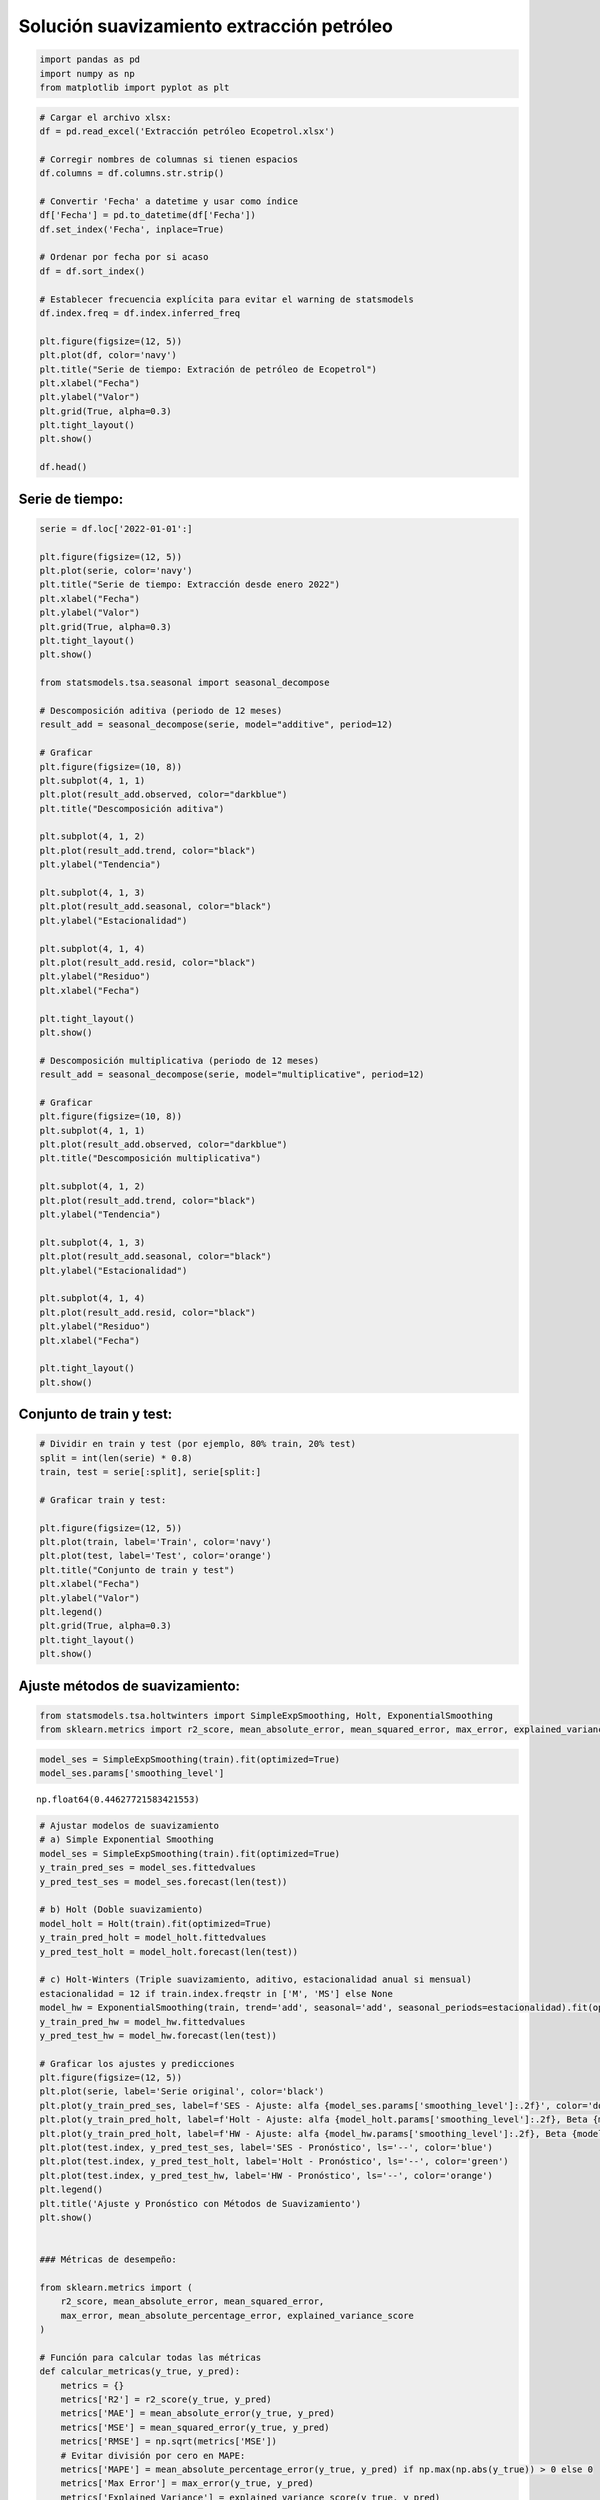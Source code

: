Solución suavizamiento extracción petróleo
------------------------------------------

.. code:: ipython3

    import pandas as pd
    import numpy as np
    from matplotlib import pyplot as plt

.. code:: ipython3

    # Cargar el archivo xlsx:
    df = pd.read_excel('Extracción petróleo Ecopetrol.xlsx')
    
    # Corregir nombres de columnas si tienen espacios
    df.columns = df.columns.str.strip()
    
    # Convertir 'Fecha' a datetime y usar como índice
    df['Fecha'] = pd.to_datetime(df['Fecha'])
    df.set_index('Fecha', inplace=True)
    
    # Ordenar por fecha por si acaso
    df = df.sort_index()
    
    # Establecer frecuencia explícita para evitar el warning de statsmodels
    df.index.freq = df.index.inferred_freq
    
    plt.figure(figsize=(12, 5))
    plt.plot(df, color='navy')
    plt.title("Serie de tiempo: Extración de petróleo de Ecopetrol")
    plt.xlabel("Fecha")
    plt.ylabel("Valor")
    plt.grid(True, alpha=0.3)
    plt.tight_layout()
    plt.show()
    
    df.head()



.. image:: output_2_0.png




.. raw:: html

    
      <div id="df-2a8445fd-e7b9-47d6-9845-a12d209e2dc1" class="colab-df-container">
        <div>
    <style scoped>
        .dataframe tbody tr th:only-of-type {
            vertical-align: middle;
        }
    
        .dataframe tbody tr th {
            vertical-align: top;
        }
    
        .dataframe thead th {
            text-align: right;
        }
    </style>
    <table border="1" class="dataframe">
      <thead>
        <tr style="text-align: right;">
          <th></th>
          <th>Serie</th>
        </tr>
        <tr>
          <th>Fecha</th>
          <th></th>
        </tr>
      </thead>
      <tbody>
        <tr>
          <th>2013-01-01</th>
          <td>372721.422903</td>
        </tr>
        <tr>
          <th>2013-02-01</th>
          <td>379569.167143</td>
        </tr>
        <tr>
          <th>2013-03-01</th>
          <td>375120.390968</td>
        </tr>
        <tr>
          <th>2013-04-01</th>
          <td>359475.416667</td>
        </tr>
        <tr>
          <th>2013-05-01</th>
          <td>366006.581935</td>
        </tr>
      </tbody>
    </table>
    </div>
        <div class="colab-df-buttons">
    
      <div class="colab-df-container">
        <button class="colab-df-convert" onclick="convertToInteractive('df-2a8445fd-e7b9-47d6-9845-a12d209e2dc1')"
                title="Convert this dataframe to an interactive table."
                style="display:none;">
    
      <svg xmlns="http://www.w3.org/2000/svg" height="24px" viewBox="0 -960 960 960">
        <path d="M120-120v-720h720v720H120Zm60-500h600v-160H180v160Zm220 220h160v-160H400v160Zm0 220h160v-160H400v160ZM180-400h160v-160H180v160Zm440 0h160v-160H620v160ZM180-180h160v-160H180v160Zm440 0h160v-160H620v160Z"/>
      </svg>
        </button>
    
      <style>
        .colab-df-container {
          display:flex;
          gap: 12px;
        }
    
        .colab-df-convert {
          background-color: #E8F0FE;
          border: none;
          border-radius: 50%;
          cursor: pointer;
          display: none;
          fill: #1967D2;
          height: 32px;
          padding: 0 0 0 0;
          width: 32px;
        }
    
        .colab-df-convert:hover {
          background-color: #E2EBFA;
          box-shadow: 0px 1px 2px rgba(60, 64, 67, 0.3), 0px 1px 3px 1px rgba(60, 64, 67, 0.15);
          fill: #174EA6;
        }
    
        .colab-df-buttons div {
          margin-bottom: 4px;
        }
    
        [theme=dark] .colab-df-convert {
          background-color: #3B4455;
          fill: #D2E3FC;
        }
    
        [theme=dark] .colab-df-convert:hover {
          background-color: #434B5C;
          box-shadow: 0px 1px 3px 1px rgba(0, 0, 0, 0.15);
          filter: drop-shadow(0px 1px 2px rgba(0, 0, 0, 0.3));
          fill: #FFFFFF;
        }
      </style>
    
        <script>
          const buttonEl =
            document.querySelector('#df-2a8445fd-e7b9-47d6-9845-a12d209e2dc1 button.colab-df-convert');
          buttonEl.style.display =
            google.colab.kernel.accessAllowed ? 'block' : 'none';
    
          async function convertToInteractive(key) {
            const element = document.querySelector('#df-2a8445fd-e7b9-47d6-9845-a12d209e2dc1');
            const dataTable =
              await google.colab.kernel.invokeFunction('convertToInteractive',
                                                        [key], {});
            if (!dataTable) return;
    
            const docLinkHtml = 'Like what you see? Visit the ' +
              '<a target="_blank" href=https://colab.research.google.com/notebooks/data_table.ipynb>data table notebook</a>'
              + ' to learn more about interactive tables.';
            element.innerHTML = '';
            dataTable['output_type'] = 'display_data';
            await google.colab.output.renderOutput(dataTable, element);
            const docLink = document.createElement('div');
            docLink.innerHTML = docLinkHtml;
            element.appendChild(docLink);
          }
        </script>
      </div>
    
    
        <div id="df-496d78aa-e154-4024-86df-697a7ee5c3ad">
          <button class="colab-df-quickchart" onclick="quickchart('df-496d78aa-e154-4024-86df-697a7ee5c3ad')"
                    title="Suggest charts"
                    style="display:none;">
    
    <svg xmlns="http://www.w3.org/2000/svg" height="24px"viewBox="0 0 24 24"
         width="24px">
        <g>
            <path d="M19 3H5c-1.1 0-2 .9-2 2v14c0 1.1.9 2 2 2h14c1.1 0 2-.9 2-2V5c0-1.1-.9-2-2-2zM9 17H7v-7h2v7zm4 0h-2V7h2v10zm4 0h-2v-4h2v4z"/>
        </g>
    </svg>
          </button>
    
    <style>
      .colab-df-quickchart {
          --bg-color: #E8F0FE;
          --fill-color: #1967D2;
          --hover-bg-color: #E2EBFA;
          --hover-fill-color: #174EA6;
          --disabled-fill-color: #AAA;
          --disabled-bg-color: #DDD;
      }
    
      [theme=dark] .colab-df-quickchart {
          --bg-color: #3B4455;
          --fill-color: #D2E3FC;
          --hover-bg-color: #434B5C;
          --hover-fill-color: #FFFFFF;
          --disabled-bg-color: #3B4455;
          --disabled-fill-color: #666;
      }
    
      .colab-df-quickchart {
        background-color: var(--bg-color);
        border: none;
        border-radius: 50%;
        cursor: pointer;
        display: none;
        fill: var(--fill-color);
        height: 32px;
        padding: 0;
        width: 32px;
      }
    
      .colab-df-quickchart:hover {
        background-color: var(--hover-bg-color);
        box-shadow: 0 1px 2px rgba(60, 64, 67, 0.3), 0 1px 3px 1px rgba(60, 64, 67, 0.15);
        fill: var(--button-hover-fill-color);
      }
    
      .colab-df-quickchart-complete:disabled,
      .colab-df-quickchart-complete:disabled:hover {
        background-color: var(--disabled-bg-color);
        fill: var(--disabled-fill-color);
        box-shadow: none;
      }
    
      .colab-df-spinner {
        border: 2px solid var(--fill-color);
        border-color: transparent;
        border-bottom-color: var(--fill-color);
        animation:
          spin 1s steps(1) infinite;
      }
    
      @keyframes spin {
        0% {
          border-color: transparent;
          border-bottom-color: var(--fill-color);
          border-left-color: var(--fill-color);
        }
        20% {
          border-color: transparent;
          border-left-color: var(--fill-color);
          border-top-color: var(--fill-color);
        }
        30% {
          border-color: transparent;
          border-left-color: var(--fill-color);
          border-top-color: var(--fill-color);
          border-right-color: var(--fill-color);
        }
        40% {
          border-color: transparent;
          border-right-color: var(--fill-color);
          border-top-color: var(--fill-color);
        }
        60% {
          border-color: transparent;
          border-right-color: var(--fill-color);
        }
        80% {
          border-color: transparent;
          border-right-color: var(--fill-color);
          border-bottom-color: var(--fill-color);
        }
        90% {
          border-color: transparent;
          border-bottom-color: var(--fill-color);
        }
      }
    </style>
    
          <script>
            async function quickchart(key) {
              const quickchartButtonEl =
                document.querySelector('#' + key + ' button');
              quickchartButtonEl.disabled = true;  // To prevent multiple clicks.
              quickchartButtonEl.classList.add('colab-df-spinner');
              try {
                const charts = await google.colab.kernel.invokeFunction(
                    'suggestCharts', [key], {});
              } catch (error) {
                console.error('Error during call to suggestCharts:', error);
              }
              quickchartButtonEl.classList.remove('colab-df-spinner');
              quickchartButtonEl.classList.add('colab-df-quickchart-complete');
            }
            (() => {
              let quickchartButtonEl =
                document.querySelector('#df-496d78aa-e154-4024-86df-697a7ee5c3ad button');
              quickchartButtonEl.style.display =
                google.colab.kernel.accessAllowed ? 'block' : 'none';
            })();
          </script>
        </div>
    
        </div>
      </div>
    



Serie de tiempo:
~~~~~~~~~~~~~~~~

.. code:: ipython3

    serie = df.loc['2022-01-01':]
    
    plt.figure(figsize=(12, 5))
    plt.plot(serie, color='navy')
    plt.title("Serie de tiempo: Extracción desde enero 2022")
    plt.xlabel("Fecha")
    plt.ylabel("Valor")
    plt.grid(True, alpha=0.3)
    plt.tight_layout()
    plt.show()
    
    from statsmodels.tsa.seasonal import seasonal_decompose
    
    # Descomposición aditiva (periodo de 12 meses)
    result_add = seasonal_decompose(serie, model="additive", period=12)
    
    # Graficar
    plt.figure(figsize=(10, 8))
    plt.subplot(4, 1, 1)
    plt.plot(result_add.observed, color="darkblue")
    plt.title("Descomposición aditiva")
    
    plt.subplot(4, 1, 2)
    plt.plot(result_add.trend, color="black")
    plt.ylabel("Tendencia")
    
    plt.subplot(4, 1, 3)
    plt.plot(result_add.seasonal, color="black")
    plt.ylabel("Estacionalidad")
    
    plt.subplot(4, 1, 4)
    plt.plot(result_add.resid, color="black")
    plt.ylabel("Residuo")
    plt.xlabel("Fecha")
    
    plt.tight_layout()
    plt.show()
    
    # Descomposición multiplicativa (periodo de 12 meses)
    result_add = seasonal_decompose(serie, model="multiplicative", period=12)
    
    # Graficar
    plt.figure(figsize=(10, 8))
    plt.subplot(4, 1, 1)
    plt.plot(result_add.observed, color="darkblue")
    plt.title("Descomposición multiplicativa")
    
    plt.subplot(4, 1, 2)
    plt.plot(result_add.trend, color="black")
    plt.ylabel("Tendencia")
    
    plt.subplot(4, 1, 3)
    plt.plot(result_add.seasonal, color="black")
    plt.ylabel("Estacionalidad")
    
    plt.subplot(4, 1, 4)
    plt.plot(result_add.resid, color="black")
    plt.ylabel("Residuo")
    plt.xlabel("Fecha")
    
    plt.tight_layout()
    plt.show()



.. image:: output_4_0.png



.. image:: output_4_1.png



.. image:: output_4_2.png


Conjunto de train y test:
~~~~~~~~~~~~~~~~~~~~~~~~~

.. code:: ipython3

    # Dividir en train y test (por ejemplo, 80% train, 20% test)
    split = int(len(serie) * 0.8)
    train, test = serie[:split], serie[split:]
    
    # Graficar train y test:
    
    plt.figure(figsize=(12, 5))
    plt.plot(train, label='Train', color='navy')
    plt.plot(test, label='Test', color='orange')
    plt.title("Conjunto de train y test")
    plt.xlabel("Fecha")
    plt.ylabel("Valor")
    plt.legend()
    plt.grid(True, alpha=0.3)
    plt.tight_layout()
    plt.show()



.. image:: output_6_0.png


Ajuste métodos de suavizamiento:
~~~~~~~~~~~~~~~~~~~~~~~~~~~~~~~~

.. code:: ipython3

    from statsmodels.tsa.holtwinters import SimpleExpSmoothing, Holt, ExponentialSmoothing
    from sklearn.metrics import r2_score, mean_absolute_error, mean_squared_error, max_error, explained_variance_score

.. code:: ipython3

    model_ses = SimpleExpSmoothing(train).fit(optimized=True)
    model_ses.params['smoothing_level']




.. parsed-literal::

    np.float64(0.44627721583421553)



.. code:: ipython3

    # Ajustar modelos de suavizamiento
    # a) Simple Exponential Smoothing
    model_ses = SimpleExpSmoothing(train).fit(optimized=True)
    y_train_pred_ses = model_ses.fittedvalues
    y_pred_test_ses = model_ses.forecast(len(test))
    
    # b) Holt (Doble suavizamiento)
    model_holt = Holt(train).fit(optimized=True)
    y_train_pred_holt = model_holt.fittedvalues
    y_pred_test_holt = model_holt.forecast(len(test))
    
    # c) Holt-Winters (Triple suavizamiento, aditivo, estacionalidad anual si mensual)
    estacionalidad = 12 if train.index.freqstr in ['M', 'MS'] else None
    model_hw = ExponentialSmoothing(train, trend='add', seasonal='add', seasonal_periods=estacionalidad).fit(optimized=True)
    y_train_pred_hw = model_hw.fittedvalues
    y_pred_test_hw = model_hw.forecast(len(test))
    
    # Graficar los ajustes y predicciones
    plt.figure(figsize=(12, 5))
    plt.plot(serie, label='Serie original', color='black')
    plt.plot(y_train_pred_ses, label=f'SES - Ajuste: alfa {model_ses.params['smoothing_level']:.2f}', color='dodgerblue')
    plt.plot(y_train_pred_holt, label=f'Holt - Ajuste: alfa {model_holt.params['smoothing_level']:.2f}, Beta {model_holt.params['smoothing_trend']:.2f}', color='green')
    plt.plot(y_train_pred_holt, label=f'HW - Ajuste: alfa {model_hw.params['smoothing_level']:.2f}, Beta {model_hw.params['smoothing_trend']:.2f}, gamma {model_hw.params['smoothing_seasonal']:.2f}', color='orange')
    plt.plot(test.index, y_pred_test_ses, label='SES - Pronóstico', ls='--', color='blue')
    plt.plot(test.index, y_pred_test_holt, label='Holt - Pronóstico', ls='--', color='green')
    plt.plot(test.index, y_pred_test_hw, label='HW - Pronóstico', ls='--', color='orange')
    plt.legend()
    plt.title('Ajuste y Pronóstico con Métodos de Suavizamiento')
    plt.show()
    
    
    ### Métricas de desempeño:
    
    from sklearn.metrics import (
        r2_score, mean_absolute_error, mean_squared_error,
        max_error, mean_absolute_percentage_error, explained_variance_score
    )
    
    # Función para calcular todas las métricas
    def calcular_metricas(y_true, y_pred):
        metrics = {}
        metrics['R2'] = r2_score(y_true, y_pred)
        metrics['MAE'] = mean_absolute_error(y_true, y_pred)
        metrics['MSE'] = mean_squared_error(y_true, y_pred)
        metrics['RMSE'] = np.sqrt(metrics['MSE'])
        # Evitar división por cero en MAPE:
        metrics['MAPE'] = mean_absolute_percentage_error(y_true, y_pred) if np.max(np.abs(y_true)) > 0 else 0
        metrics['Max Error'] = max_error(y_true, y_pred)
        metrics['Explained Variance'] = explained_variance_score(y_true, y_pred)
        return metrics
    
    # Calcular métricas en train para cada modelo
    metrics_ses_train = calcular_metricas(train, y_train_pred_ses)
    metrics_holt_train = calcular_metricas(train, y_train_pred_holt)
    metrics_hw_train = calcular_metricas(train, y_train_pred_hw)
    
    # Calcular métricas en Test para cada modelo
    metrics_ses = calcular_metricas(test, y_pred_test_ses)
    metrics_holt = calcular_metricas(test, y_pred_test_holt)
    metrics_hw = calcular_metricas(test, y_pred_test_hw)
    
    # Mostrar resultados en tabla para train:
    resultados_train = pd.DataFrame({
        "SES": metrics_ses_train,
        "Holt": metrics_holt_train,
        "Holt-Winters": metrics_hw_train
    })
    print("Métricas de desempeño en el conjunto de train:")
    display(resultados_train)
    
    # Mostrar resultados en tabla para test:
    resultados = pd.DataFrame({
        "SES": metrics_ses,
        "Holt": metrics_holt,
        "Holt-Winters": metrics_hw
    })
    print("\nMétricas de desempeño en el conjunto de test:")
    display(resultados)



.. image:: output_10_0.png


.. parsed-literal::

    Métricas de desempeño en el conjunto de train:
    


.. raw:: html

    
      <div id="df-9a42fc6f-9966-4fea-be8c-fc1f8eb2318a" class="colab-df-container">
        <div>
    <style scoped>
        .dataframe tbody tr th:only-of-type {
            vertical-align: middle;
        }
    
        .dataframe tbody tr th {
            vertical-align: top;
        }
    
        .dataframe thead th {
            text-align: right;
        }
    </style>
    <table border="1" class="dataframe">
      <thead>
        <tr style="text-align: right;">
          <th></th>
          <th>SES</th>
          <th>Holt</th>
          <th>Holt-Winters</th>
        </tr>
      </thead>
      <tbody>
        <tr>
          <th>R2</th>
          <td>5.279205e-01</td>
          <td>3.309102e-01</td>
          <td>6.151194e-01</td>
        </tr>
        <tr>
          <th>MAE</th>
          <td>4.978838e+03</td>
          <td>5.656661e+03</td>
          <td>4.577064e+03</td>
        </tr>
        <tr>
          <th>MSE</th>
          <td>3.824801e+07</td>
          <td>5.420984e+07</td>
          <td>3.118313e+07</td>
        </tr>
        <tr>
          <th>RMSE</th>
          <td>6.184498e+03</td>
          <td>7.362733e+03</td>
          <td>5.584186e+03</td>
        </tr>
        <tr>
          <th>MAPE</th>
          <td>1.077755e-02</td>
          <td>1.228558e-02</td>
          <td>9.929617e-03</td>
        </tr>
        <tr>
          <th>Max Error</th>
          <td>1.560650e+04</td>
          <td>1.863465e+04</td>
          <td>1.184765e+04</td>
        </tr>
        <tr>
          <th>Explained Variance</th>
          <td>5.396558e-01</td>
          <td>3.366695e-01</td>
          <td>6.158941e-01</td>
        </tr>
      </tbody>
    </table>
    </div>
        <div class="colab-df-buttons">
    
      <div class="colab-df-container">
        <button class="colab-df-convert" onclick="convertToInteractive('df-9a42fc6f-9966-4fea-be8c-fc1f8eb2318a')"
                title="Convert this dataframe to an interactive table."
                style="display:none;">
    
      <svg xmlns="http://www.w3.org/2000/svg" height="24px" viewBox="0 -960 960 960">
        <path d="M120-120v-720h720v720H120Zm60-500h600v-160H180v160Zm220 220h160v-160H400v160Zm0 220h160v-160H400v160ZM180-400h160v-160H180v160Zm440 0h160v-160H620v160ZM180-180h160v-160H180v160Zm440 0h160v-160H620v160Z"/>
      </svg>
        </button>
    
      <style>
        .colab-df-container {
          display:flex;
          gap: 12px;
        }
    
        .colab-df-convert {
          background-color: #E8F0FE;
          border: none;
          border-radius: 50%;
          cursor: pointer;
          display: none;
          fill: #1967D2;
          height: 32px;
          padding: 0 0 0 0;
          width: 32px;
        }
    
        .colab-df-convert:hover {
          background-color: #E2EBFA;
          box-shadow: 0px 1px 2px rgba(60, 64, 67, 0.3), 0px 1px 3px 1px rgba(60, 64, 67, 0.15);
          fill: #174EA6;
        }
    
        .colab-df-buttons div {
          margin-bottom: 4px;
        }
    
        [theme=dark] .colab-df-convert {
          background-color: #3B4455;
          fill: #D2E3FC;
        }
    
        [theme=dark] .colab-df-convert:hover {
          background-color: #434B5C;
          box-shadow: 0px 1px 3px 1px rgba(0, 0, 0, 0.15);
          filter: drop-shadow(0px 1px 2px rgba(0, 0, 0, 0.3));
          fill: #FFFFFF;
        }
      </style>
    
        <script>
          const buttonEl =
            document.querySelector('#df-9a42fc6f-9966-4fea-be8c-fc1f8eb2318a button.colab-df-convert');
          buttonEl.style.display =
            google.colab.kernel.accessAllowed ? 'block' : 'none';
    
          async function convertToInteractive(key) {
            const element = document.querySelector('#df-9a42fc6f-9966-4fea-be8c-fc1f8eb2318a');
            const dataTable =
              await google.colab.kernel.invokeFunction('convertToInteractive',
                                                        [key], {});
            if (!dataTable) return;
    
            const docLinkHtml = 'Like what you see? Visit the ' +
              '<a target="_blank" href=https://colab.research.google.com/notebooks/data_table.ipynb>data table notebook</a>'
              + ' to learn more about interactive tables.';
            element.innerHTML = '';
            dataTable['output_type'] = 'display_data';
            await google.colab.output.renderOutput(dataTable, element);
            const docLink = document.createElement('div');
            docLink.innerHTML = docLinkHtml;
            element.appendChild(docLink);
          }
        </script>
      </div>
    
    
        <div id="df-9b760c4b-d9e7-4588-83cd-91f5dd057ca1">
          <button class="colab-df-quickchart" onclick="quickchart('df-9b760c4b-d9e7-4588-83cd-91f5dd057ca1')"
                    title="Suggest charts"
                    style="display:none;">
    
    <svg xmlns="http://www.w3.org/2000/svg" height="24px"viewBox="0 0 24 24"
         width="24px">
        <g>
            <path d="M19 3H5c-1.1 0-2 .9-2 2v14c0 1.1.9 2 2 2h14c1.1 0 2-.9 2-2V5c0-1.1-.9-2-2-2zM9 17H7v-7h2v7zm4 0h-2V7h2v10zm4 0h-2v-4h2v4z"/>
        </g>
    </svg>
          </button>
    
    <style>
      .colab-df-quickchart {
          --bg-color: #E8F0FE;
          --fill-color: #1967D2;
          --hover-bg-color: #E2EBFA;
          --hover-fill-color: #174EA6;
          --disabled-fill-color: #AAA;
          --disabled-bg-color: #DDD;
      }
    
      [theme=dark] .colab-df-quickchart {
          --bg-color: #3B4455;
          --fill-color: #D2E3FC;
          --hover-bg-color: #434B5C;
          --hover-fill-color: #FFFFFF;
          --disabled-bg-color: #3B4455;
          --disabled-fill-color: #666;
      }
    
      .colab-df-quickchart {
        background-color: var(--bg-color);
        border: none;
        border-radius: 50%;
        cursor: pointer;
        display: none;
        fill: var(--fill-color);
        height: 32px;
        padding: 0;
        width: 32px;
      }
    
      .colab-df-quickchart:hover {
        background-color: var(--hover-bg-color);
        box-shadow: 0 1px 2px rgba(60, 64, 67, 0.3), 0 1px 3px 1px rgba(60, 64, 67, 0.15);
        fill: var(--button-hover-fill-color);
      }
    
      .colab-df-quickchart-complete:disabled,
      .colab-df-quickchart-complete:disabled:hover {
        background-color: var(--disabled-bg-color);
        fill: var(--disabled-fill-color);
        box-shadow: none;
      }
    
      .colab-df-spinner {
        border: 2px solid var(--fill-color);
        border-color: transparent;
        border-bottom-color: var(--fill-color);
        animation:
          spin 1s steps(1) infinite;
      }
    
      @keyframes spin {
        0% {
          border-color: transparent;
          border-bottom-color: var(--fill-color);
          border-left-color: var(--fill-color);
        }
        20% {
          border-color: transparent;
          border-left-color: var(--fill-color);
          border-top-color: var(--fill-color);
        }
        30% {
          border-color: transparent;
          border-left-color: var(--fill-color);
          border-top-color: var(--fill-color);
          border-right-color: var(--fill-color);
        }
        40% {
          border-color: transparent;
          border-right-color: var(--fill-color);
          border-top-color: var(--fill-color);
        }
        60% {
          border-color: transparent;
          border-right-color: var(--fill-color);
        }
        80% {
          border-color: transparent;
          border-right-color: var(--fill-color);
          border-bottom-color: var(--fill-color);
        }
        90% {
          border-color: transparent;
          border-bottom-color: var(--fill-color);
        }
      }
    </style>
    
          <script>
            async function quickchart(key) {
              const quickchartButtonEl =
                document.querySelector('#' + key + ' button');
              quickchartButtonEl.disabled = true;  // To prevent multiple clicks.
              quickchartButtonEl.classList.add('colab-df-spinner');
              try {
                const charts = await google.colab.kernel.invokeFunction(
                    'suggestCharts', [key], {});
              } catch (error) {
                console.error('Error during call to suggestCharts:', error);
              }
              quickchartButtonEl.classList.remove('colab-df-spinner');
              quickchartButtonEl.classList.add('colab-df-quickchart-complete');
            }
            (() => {
              let quickchartButtonEl =
                document.querySelector('#df-9b760c4b-d9e7-4588-83cd-91f5dd057ca1 button');
              quickchartButtonEl.style.display =
                google.colab.kernel.accessAllowed ? 'block' : 'none';
            })();
          </script>
        </div>
    
      <div id="id_e5c95878-036b-4fab-9c5c-ab1687796bcf">
        <style>
          .colab-df-generate {
            background-color: #E8F0FE;
            border: none;
            border-radius: 50%;
            cursor: pointer;
            display: none;
            fill: #1967D2;
            height: 32px;
            padding: 0 0 0 0;
            width: 32px;
          }
    
          .colab-df-generate:hover {
            background-color: #E2EBFA;
            box-shadow: 0px 1px 2px rgba(60, 64, 67, 0.3), 0px 1px 3px 1px rgba(60, 64, 67, 0.15);
            fill: #174EA6;
          }
    
          [theme=dark] .colab-df-generate {
            background-color: #3B4455;
            fill: #D2E3FC;
          }
    
          [theme=dark] .colab-df-generate:hover {
            background-color: #434B5C;
            box-shadow: 0px 1px 3px 1px rgba(0, 0, 0, 0.15);
            filter: drop-shadow(0px 1px 2px rgba(0, 0, 0, 0.3));
            fill: #FFFFFF;
          }
        </style>
        <button class="colab-df-generate" onclick="generateWithVariable('resultados_train')"
                title="Generate code using this dataframe."
                style="display:none;">
    
      <svg xmlns="http://www.w3.org/2000/svg" height="24px"viewBox="0 0 24 24"
           width="24px">
        <path d="M7,19H8.4L18.45,9,17,7.55,7,17.6ZM5,21V16.75L18.45,3.32a2,2,0,0,1,2.83,0l1.4,1.43a1.91,1.91,0,0,1,.58,1.4,1.91,1.91,0,0,1-.58,1.4L9.25,21ZM18.45,9,17,7.55Zm-12,3A5.31,5.31,0,0,0,4.9,8.1,5.31,5.31,0,0,0,1,6.5,5.31,5.31,0,0,0,4.9,4.9,5.31,5.31,0,0,0,6.5,1,5.31,5.31,0,0,0,8.1,4.9,5.31,5.31,0,0,0,12,6.5,5.46,5.46,0,0,0,6.5,12Z"/>
      </svg>
        </button>
        <script>
          (() => {
          const buttonEl =
            document.querySelector('#id_e5c95878-036b-4fab-9c5c-ab1687796bcf button.colab-df-generate');
          buttonEl.style.display =
            google.colab.kernel.accessAllowed ? 'block' : 'none';
    
          buttonEl.onclick = () => {
            google.colab.notebook.generateWithVariable('resultados_train');
          }
          })();
        </script>
      </div>
    
        </div>
      </div>
    


.. parsed-literal::

    
    Métricas de desempeño en el conjunto de test:
    


.. raw:: html

    
      <div id="df-a6026f49-ede5-492b-9fee-b5141e21e9f9" class="colab-df-container">
        <div>
    <style scoped>
        .dataframe tbody tr th:only-of-type {
            vertical-align: middle;
        }
    
        .dataframe tbody tr th {
            vertical-align: top;
        }
    
        .dataframe thead th {
            text-align: right;
        }
    </style>
    <table border="1" class="dataframe">
      <thead>
        <tr style="text-align: right;">
          <th></th>
          <th>SES</th>
          <th>Holt</th>
          <th>Holt-Winters</th>
        </tr>
      </thead>
      <tbody>
        <tr>
          <th>R2</th>
          <td>-4.717982e-01</td>
          <td>-9.386793e+00</td>
          <td>-4.323733e-01</td>
        </tr>
        <tr>
          <th>MAE</th>
          <td>6.369051e+03</td>
          <td>1.664740e+04</td>
          <td>5.711667e+03</td>
        </tr>
        <tr>
          <th>MSE</th>
          <td>5.222924e+07</td>
          <td>3.685929e+08</td>
          <td>5.083018e+07</td>
        </tr>
        <tr>
          <th>RMSE</th>
          <td>7.226980e+03</td>
          <td>1.919877e+04</td>
          <td>7.129529e+03</td>
        </tr>
        <tr>
          <th>MAPE</th>
          <td>1.363985e-02</td>
          <td>3.550286e-02</td>
          <td>1.234258e-02</td>
        </tr>
        <tr>
          <th>Max Error</th>
          <td>1.212926e+04</td>
          <td>3.146440e+04</td>
          <td>1.660011e+04</td>
        </tr>
        <tr>
          <th>Explained Variance</th>
          <td>-2.220446e-16</td>
          <td>-1.577220e+00</td>
          <td>-3.748616e-01</td>
        </tr>
      </tbody>
    </table>
    </div>
        <div class="colab-df-buttons">
    
      <div class="colab-df-container">
        <button class="colab-df-convert" onclick="convertToInteractive('df-a6026f49-ede5-492b-9fee-b5141e21e9f9')"
                title="Convert this dataframe to an interactive table."
                style="display:none;">
    
      <svg xmlns="http://www.w3.org/2000/svg" height="24px" viewBox="0 -960 960 960">
        <path d="M120-120v-720h720v720H120Zm60-500h600v-160H180v160Zm220 220h160v-160H400v160Zm0 220h160v-160H400v160ZM180-400h160v-160H180v160Zm440 0h160v-160H620v160ZM180-180h160v-160H180v160Zm440 0h160v-160H620v160Z"/>
      </svg>
        </button>
    
      <style>
        .colab-df-container {
          display:flex;
          gap: 12px;
        }
    
        .colab-df-convert {
          background-color: #E8F0FE;
          border: none;
          border-radius: 50%;
          cursor: pointer;
          display: none;
          fill: #1967D2;
          height: 32px;
          padding: 0 0 0 0;
          width: 32px;
        }
    
        .colab-df-convert:hover {
          background-color: #E2EBFA;
          box-shadow: 0px 1px 2px rgba(60, 64, 67, 0.3), 0px 1px 3px 1px rgba(60, 64, 67, 0.15);
          fill: #174EA6;
        }
    
        .colab-df-buttons div {
          margin-bottom: 4px;
        }
    
        [theme=dark] .colab-df-convert {
          background-color: #3B4455;
          fill: #D2E3FC;
        }
    
        [theme=dark] .colab-df-convert:hover {
          background-color: #434B5C;
          box-shadow: 0px 1px 3px 1px rgba(0, 0, 0, 0.15);
          filter: drop-shadow(0px 1px 2px rgba(0, 0, 0, 0.3));
          fill: #FFFFFF;
        }
      </style>
    
        <script>
          const buttonEl =
            document.querySelector('#df-a6026f49-ede5-492b-9fee-b5141e21e9f9 button.colab-df-convert');
          buttonEl.style.display =
            google.colab.kernel.accessAllowed ? 'block' : 'none';
    
          async function convertToInteractive(key) {
            const element = document.querySelector('#df-a6026f49-ede5-492b-9fee-b5141e21e9f9');
            const dataTable =
              await google.colab.kernel.invokeFunction('convertToInteractive',
                                                        [key], {});
            if (!dataTable) return;
    
            const docLinkHtml = 'Like what you see? Visit the ' +
              '<a target="_blank" href=https://colab.research.google.com/notebooks/data_table.ipynb>data table notebook</a>'
              + ' to learn more about interactive tables.';
            element.innerHTML = '';
            dataTable['output_type'] = 'display_data';
            await google.colab.output.renderOutput(dataTable, element);
            const docLink = document.createElement('div');
            docLink.innerHTML = docLinkHtml;
            element.appendChild(docLink);
          }
        </script>
      </div>
    
    
        <div id="df-7449bacd-b2f4-4876-b233-1aa846ed859b">
          <button class="colab-df-quickchart" onclick="quickchart('df-7449bacd-b2f4-4876-b233-1aa846ed859b')"
                    title="Suggest charts"
                    style="display:none;">
    
    <svg xmlns="http://www.w3.org/2000/svg" height="24px"viewBox="0 0 24 24"
         width="24px">
        <g>
            <path d="M19 3H5c-1.1 0-2 .9-2 2v14c0 1.1.9 2 2 2h14c1.1 0 2-.9 2-2V5c0-1.1-.9-2-2-2zM9 17H7v-7h2v7zm4 0h-2V7h2v10zm4 0h-2v-4h2v4z"/>
        </g>
    </svg>
          </button>
    
    <style>
      .colab-df-quickchart {
          --bg-color: #E8F0FE;
          --fill-color: #1967D2;
          --hover-bg-color: #E2EBFA;
          --hover-fill-color: #174EA6;
          --disabled-fill-color: #AAA;
          --disabled-bg-color: #DDD;
      }
    
      [theme=dark] .colab-df-quickchart {
          --bg-color: #3B4455;
          --fill-color: #D2E3FC;
          --hover-bg-color: #434B5C;
          --hover-fill-color: #FFFFFF;
          --disabled-bg-color: #3B4455;
          --disabled-fill-color: #666;
      }
    
      .colab-df-quickchart {
        background-color: var(--bg-color);
        border: none;
        border-radius: 50%;
        cursor: pointer;
        display: none;
        fill: var(--fill-color);
        height: 32px;
        padding: 0;
        width: 32px;
      }
    
      .colab-df-quickchart:hover {
        background-color: var(--hover-bg-color);
        box-shadow: 0 1px 2px rgba(60, 64, 67, 0.3), 0 1px 3px 1px rgba(60, 64, 67, 0.15);
        fill: var(--button-hover-fill-color);
      }
    
      .colab-df-quickchart-complete:disabled,
      .colab-df-quickchart-complete:disabled:hover {
        background-color: var(--disabled-bg-color);
        fill: var(--disabled-fill-color);
        box-shadow: none;
      }
    
      .colab-df-spinner {
        border: 2px solid var(--fill-color);
        border-color: transparent;
        border-bottom-color: var(--fill-color);
        animation:
          spin 1s steps(1) infinite;
      }
    
      @keyframes spin {
        0% {
          border-color: transparent;
          border-bottom-color: var(--fill-color);
          border-left-color: var(--fill-color);
        }
        20% {
          border-color: transparent;
          border-left-color: var(--fill-color);
          border-top-color: var(--fill-color);
        }
        30% {
          border-color: transparent;
          border-left-color: var(--fill-color);
          border-top-color: var(--fill-color);
          border-right-color: var(--fill-color);
        }
        40% {
          border-color: transparent;
          border-right-color: var(--fill-color);
          border-top-color: var(--fill-color);
        }
        60% {
          border-color: transparent;
          border-right-color: var(--fill-color);
        }
        80% {
          border-color: transparent;
          border-right-color: var(--fill-color);
          border-bottom-color: var(--fill-color);
        }
        90% {
          border-color: transparent;
          border-bottom-color: var(--fill-color);
        }
      }
    </style>
    
          <script>
            async function quickchart(key) {
              const quickchartButtonEl =
                document.querySelector('#' + key + ' button');
              quickchartButtonEl.disabled = true;  // To prevent multiple clicks.
              quickchartButtonEl.classList.add('colab-df-spinner');
              try {
                const charts = await google.colab.kernel.invokeFunction(
                    'suggestCharts', [key], {});
              } catch (error) {
                console.error('Error during call to suggestCharts:', error);
              }
              quickchartButtonEl.classList.remove('colab-df-spinner');
              quickchartButtonEl.classList.add('colab-df-quickchart-complete');
            }
            (() => {
              let quickchartButtonEl =
                document.querySelector('#df-7449bacd-b2f4-4876-b233-1aa846ed859b button');
              quickchartButtonEl.style.display =
                google.colab.kernel.accessAllowed ? 'block' : 'none';
            })();
          </script>
        </div>
    
      <div id="id_4c951eb4-1e59-4c8b-9847-a7e76b2947c4">
        <style>
          .colab-df-generate {
            background-color: #E8F0FE;
            border: none;
            border-radius: 50%;
            cursor: pointer;
            display: none;
            fill: #1967D2;
            height: 32px;
            padding: 0 0 0 0;
            width: 32px;
          }
    
          .colab-df-generate:hover {
            background-color: #E2EBFA;
            box-shadow: 0px 1px 2px rgba(60, 64, 67, 0.3), 0px 1px 3px 1px rgba(60, 64, 67, 0.15);
            fill: #174EA6;
          }
    
          [theme=dark] .colab-df-generate {
            background-color: #3B4455;
            fill: #D2E3FC;
          }
    
          [theme=dark] .colab-df-generate:hover {
            background-color: #434B5C;
            box-shadow: 0px 1px 3px 1px rgba(0, 0, 0, 0.15);
            filter: drop-shadow(0px 1px 2px rgba(0, 0, 0, 0.3));
            fill: #FFFFFF;
          }
        </style>
        <button class="colab-df-generate" onclick="generateWithVariable('resultados')"
                title="Generate code using this dataframe."
                style="display:none;">
    
      <svg xmlns="http://www.w3.org/2000/svg" height="24px"viewBox="0 0 24 24"
           width="24px">
        <path d="M7,19H8.4L18.45,9,17,7.55,7,17.6ZM5,21V16.75L18.45,3.32a2,2,0,0,1,2.83,0l1.4,1.43a1.91,1.91,0,0,1,.58,1.4,1.91,1.91,0,0,1-.58,1.4L9.25,21ZM18.45,9,17,7.55Zm-12,3A5.31,5.31,0,0,0,4.9,8.1,5.31,5.31,0,0,0,1,6.5,5.31,5.31,0,0,0,4.9,4.9,5.31,5.31,0,0,0,6.5,1,5.31,5.31,0,0,0,8.1,4.9,5.31,5.31,0,0,0,12,6.5,5.46,5.46,0,0,0,6.5,12Z"/>
      </svg>
        </button>
        <script>
          (() => {
          const buttonEl =
            document.querySelector('#id_4c951eb4-1e59-4c8b-9847-a7e76b2947c4 button.colab-df-generate');
          buttonEl.style.display =
            google.colab.kernel.accessAllowed ? 'block' : 'none';
    
          buttonEl.onclick = () => {
            google.colab.notebook.generateWithVariable('resultados');
          }
          })();
        </script>
      </div>
    
        </div>
      </div>
    


Ajuste con parámetros específicos:
~~~~~~~~~~~~~~~~~~~~~~~~~~~~~~~~~~

.. code:: ipython3

    # c) Holt-Winters:
    model_hw = ExponentialSmoothing(train, trend='multiplicative', seasonal='add',
                                    seasonal_periods=estacionalidad).fit(smoothing_level=0.3,
                                                                         smoothing_trend=0.01,
                                                                         smoothing_seasonal=0.5)
    
    model_hw = ExponentialSmoothing(train, trend='multiplicative', seasonal='add',
                                    seasonal_periods=estacionalidad).fit(optimized=True)
    y_train_pred_hw = model_hw.fittedvalues
    y_pred_test_hw = model_hw.forecast(len(test))
    
    # Graficar los ajustes y predicciones
    plt.figure(figsize=(12, 5))
    plt.plot(serie, label='Serie original', color='black')
    plt.plot(y_train_pred_holt, label=f'HW - Ajuste: alfa {model_hw.params['smoothing_level']:.2f}, Beta {model_hw.params['smoothing_trend']:.2f}, gamma {model_hw.params['smoothing_seasonal']:.2f}', color='orange')
    plt.plot(test.index, y_pred_test_hw, label='HW - Pronóstico', ls='--', color='orange')
    plt.legend()
    plt.title('Ajuste y Pronóstico con suavizamiento Holt-Winters')
    plt.show()
    
    
    ### Métricas de desempeño:
    # Función para calcular todas las métricas
    def calcular_metricas(y_true, y_pred):
        metrics = {}
        metrics['R2'] = r2_score(y_true, y_pred)
        metrics['MAE'] = mean_absolute_error(y_true, y_pred)
        metrics['MSE'] = mean_squared_error(y_true, y_pred)
        metrics['RMSE'] = np.sqrt(metrics['MSE'])
        # Evitar división por cero en MAPE:
        metrics['MAPE'] = mean_absolute_percentage_error(y_true, y_pred) if np.max(np.abs(y_true)) > 0 else 0
        metrics['Max Error'] = max_error(y_true, y_pred)
        metrics['Explained Variance'] = explained_variance_score(y_true, y_pred)
        return metrics
    
    # Calcular métricas en train para el modelo hw:
    metrics_hw_train = calcular_metricas(train, y_train_pred_hw)
    
    # Calcular métricas en Test para el modelo hw:
    metrics_ses = calcular_metricas(test, y_pred_test_ses)
    metrics_holt = calcular_metricas(test, y_pred_test_holt)
    metrics_hw = calcular_metricas(test, y_pred_test_hw)
    
    # Mostrar resultados en tabla para train:
    resultados_train = pd.DataFrame({
        "Holt-Winters": metrics_hw_train
    })
    print("Métricas de desempeño en el conjunto de train:")
    display(resultados_train)
    
    # Mostrar resultados en tabla para test:
    resultados = pd.DataFrame({
        "Holt-Winters": metrics_hw
    })
    print("\nMétricas de desempeño en el conjunto de test:")
    display(resultados)



.. image:: output_12_0.png


.. parsed-literal::

    Métricas de desempeño en el conjunto de train:
    


.. raw:: html

    
      <div id="df-47cc48b7-9663-42ed-9142-b8fbced90e4b" class="colab-df-container">
        <div>
    <style scoped>
        .dataframe tbody tr th:only-of-type {
            vertical-align: middle;
        }
    
        .dataframe tbody tr th {
            vertical-align: top;
        }
    
        .dataframe thead th {
            text-align: right;
        }
    </style>
    <table border="1" class="dataframe">
      <thead>
        <tr style="text-align: right;">
          <th></th>
          <th>Holt-Winters</th>
        </tr>
      </thead>
      <tbody>
        <tr>
          <th>R2</th>
          <td>7.693755e-01</td>
        </tr>
        <tr>
          <th>MAE</th>
          <td>3.131313e+03</td>
        </tr>
        <tr>
          <th>MSE</th>
          <td>1.868526e+07</td>
        </tr>
        <tr>
          <th>RMSE</th>
          <td>4.322645e+03</td>
        </tr>
        <tr>
          <th>MAPE</th>
          <td>6.776449e-03</td>
        </tr>
        <tr>
          <th>Max Error</th>
          <td>1.184387e+04</td>
        </tr>
        <tr>
          <th>Explained Variance</th>
          <td>7.741966e-01</td>
        </tr>
      </tbody>
    </table>
    </div>
        <div class="colab-df-buttons">
    
      <div class="colab-df-container">
        <button class="colab-df-convert" onclick="convertToInteractive('df-47cc48b7-9663-42ed-9142-b8fbced90e4b')"
                title="Convert this dataframe to an interactive table."
                style="display:none;">
    
      <svg xmlns="http://www.w3.org/2000/svg" height="24px" viewBox="0 -960 960 960">
        <path d="M120-120v-720h720v720H120Zm60-500h600v-160H180v160Zm220 220h160v-160H400v160Zm0 220h160v-160H400v160ZM180-400h160v-160H180v160Zm440 0h160v-160H620v160ZM180-180h160v-160H180v160Zm440 0h160v-160H620v160Z"/>
      </svg>
        </button>
    
      <style>
        .colab-df-container {
          display:flex;
          gap: 12px;
        }
    
        .colab-df-convert {
          background-color: #E8F0FE;
          border: none;
          border-radius: 50%;
          cursor: pointer;
          display: none;
          fill: #1967D2;
          height: 32px;
          padding: 0 0 0 0;
          width: 32px;
        }
    
        .colab-df-convert:hover {
          background-color: #E2EBFA;
          box-shadow: 0px 1px 2px rgba(60, 64, 67, 0.3), 0px 1px 3px 1px rgba(60, 64, 67, 0.15);
          fill: #174EA6;
        }
    
        .colab-df-buttons div {
          margin-bottom: 4px;
        }
    
        [theme=dark] .colab-df-convert {
          background-color: #3B4455;
          fill: #D2E3FC;
        }
    
        [theme=dark] .colab-df-convert:hover {
          background-color: #434B5C;
          box-shadow: 0px 1px 3px 1px rgba(0, 0, 0, 0.15);
          filter: drop-shadow(0px 1px 2px rgba(0, 0, 0, 0.3));
          fill: #FFFFFF;
        }
      </style>
    
        <script>
          const buttonEl =
            document.querySelector('#df-47cc48b7-9663-42ed-9142-b8fbced90e4b button.colab-df-convert');
          buttonEl.style.display =
            google.colab.kernel.accessAllowed ? 'block' : 'none';
    
          async function convertToInteractive(key) {
            const element = document.querySelector('#df-47cc48b7-9663-42ed-9142-b8fbced90e4b');
            const dataTable =
              await google.colab.kernel.invokeFunction('convertToInteractive',
                                                        [key], {});
            if (!dataTable) return;
    
            const docLinkHtml = 'Like what you see? Visit the ' +
              '<a target="_blank" href=https://colab.research.google.com/notebooks/data_table.ipynb>data table notebook</a>'
              + ' to learn more about interactive tables.';
            element.innerHTML = '';
            dataTable['output_type'] = 'display_data';
            await google.colab.output.renderOutput(dataTable, element);
            const docLink = document.createElement('div');
            docLink.innerHTML = docLinkHtml;
            element.appendChild(docLink);
          }
        </script>
      </div>
    
    
        <div id="df-24c86ef7-2092-457b-abaa-73ea6834c48f">
          <button class="colab-df-quickchart" onclick="quickchart('df-24c86ef7-2092-457b-abaa-73ea6834c48f')"
                    title="Suggest charts"
                    style="display:none;">
    
    <svg xmlns="http://www.w3.org/2000/svg" height="24px"viewBox="0 0 24 24"
         width="24px">
        <g>
            <path d="M19 3H5c-1.1 0-2 .9-2 2v14c0 1.1.9 2 2 2h14c1.1 0 2-.9 2-2V5c0-1.1-.9-2-2-2zM9 17H7v-7h2v7zm4 0h-2V7h2v10zm4 0h-2v-4h2v4z"/>
        </g>
    </svg>
          </button>
    
    <style>
      .colab-df-quickchart {
          --bg-color: #E8F0FE;
          --fill-color: #1967D2;
          --hover-bg-color: #E2EBFA;
          --hover-fill-color: #174EA6;
          --disabled-fill-color: #AAA;
          --disabled-bg-color: #DDD;
      }
    
      [theme=dark] .colab-df-quickchart {
          --bg-color: #3B4455;
          --fill-color: #D2E3FC;
          --hover-bg-color: #434B5C;
          --hover-fill-color: #FFFFFF;
          --disabled-bg-color: #3B4455;
          --disabled-fill-color: #666;
      }
    
      .colab-df-quickchart {
        background-color: var(--bg-color);
        border: none;
        border-radius: 50%;
        cursor: pointer;
        display: none;
        fill: var(--fill-color);
        height: 32px;
        padding: 0;
        width: 32px;
      }
    
      .colab-df-quickchart:hover {
        background-color: var(--hover-bg-color);
        box-shadow: 0 1px 2px rgba(60, 64, 67, 0.3), 0 1px 3px 1px rgba(60, 64, 67, 0.15);
        fill: var(--button-hover-fill-color);
      }
    
      .colab-df-quickchart-complete:disabled,
      .colab-df-quickchart-complete:disabled:hover {
        background-color: var(--disabled-bg-color);
        fill: var(--disabled-fill-color);
        box-shadow: none;
      }
    
      .colab-df-spinner {
        border: 2px solid var(--fill-color);
        border-color: transparent;
        border-bottom-color: var(--fill-color);
        animation:
          spin 1s steps(1) infinite;
      }
    
      @keyframes spin {
        0% {
          border-color: transparent;
          border-bottom-color: var(--fill-color);
          border-left-color: var(--fill-color);
        }
        20% {
          border-color: transparent;
          border-left-color: var(--fill-color);
          border-top-color: var(--fill-color);
        }
        30% {
          border-color: transparent;
          border-left-color: var(--fill-color);
          border-top-color: var(--fill-color);
          border-right-color: var(--fill-color);
        }
        40% {
          border-color: transparent;
          border-right-color: var(--fill-color);
          border-top-color: var(--fill-color);
        }
        60% {
          border-color: transparent;
          border-right-color: var(--fill-color);
        }
        80% {
          border-color: transparent;
          border-right-color: var(--fill-color);
          border-bottom-color: var(--fill-color);
        }
        90% {
          border-color: transparent;
          border-bottom-color: var(--fill-color);
        }
      }
    </style>
    
          <script>
            async function quickchart(key) {
              const quickchartButtonEl =
                document.querySelector('#' + key + ' button');
              quickchartButtonEl.disabled = true;  // To prevent multiple clicks.
              quickchartButtonEl.classList.add('colab-df-spinner');
              try {
                const charts = await google.colab.kernel.invokeFunction(
                    'suggestCharts', [key], {});
              } catch (error) {
                console.error('Error during call to suggestCharts:', error);
              }
              quickchartButtonEl.classList.remove('colab-df-spinner');
              quickchartButtonEl.classList.add('colab-df-quickchart-complete');
            }
            (() => {
              let quickchartButtonEl =
                document.querySelector('#df-24c86ef7-2092-457b-abaa-73ea6834c48f button');
              quickchartButtonEl.style.display =
                google.colab.kernel.accessAllowed ? 'block' : 'none';
            })();
          </script>
        </div>
    
      <div id="id_b1d56a3d-1292-4af9-9927-6257591fe862">
        <style>
          .colab-df-generate {
            background-color: #E8F0FE;
            border: none;
            border-radius: 50%;
            cursor: pointer;
            display: none;
            fill: #1967D2;
            height: 32px;
            padding: 0 0 0 0;
            width: 32px;
          }
    
          .colab-df-generate:hover {
            background-color: #E2EBFA;
            box-shadow: 0px 1px 2px rgba(60, 64, 67, 0.3), 0px 1px 3px 1px rgba(60, 64, 67, 0.15);
            fill: #174EA6;
          }
    
          [theme=dark] .colab-df-generate {
            background-color: #3B4455;
            fill: #D2E3FC;
          }
    
          [theme=dark] .colab-df-generate:hover {
            background-color: #434B5C;
            box-shadow: 0px 1px 3px 1px rgba(0, 0, 0, 0.15);
            filter: drop-shadow(0px 1px 2px rgba(0, 0, 0, 0.3));
            fill: #FFFFFF;
          }
        </style>
        <button class="colab-df-generate" onclick="generateWithVariable('resultados_train')"
                title="Generate code using this dataframe."
                style="display:none;">
    
      <svg xmlns="http://www.w3.org/2000/svg" height="24px"viewBox="0 0 24 24"
           width="24px">
        <path d="M7,19H8.4L18.45,9,17,7.55,7,17.6ZM5,21V16.75L18.45,3.32a2,2,0,0,1,2.83,0l1.4,1.43a1.91,1.91,0,0,1,.58,1.4,1.91,1.91,0,0,1-.58,1.4L9.25,21ZM18.45,9,17,7.55Zm-12,3A5.31,5.31,0,0,0,4.9,8.1,5.31,5.31,0,0,0,1,6.5,5.31,5.31,0,0,0,4.9,4.9,5.31,5.31,0,0,0,6.5,1,5.31,5.31,0,0,0,8.1,4.9,5.31,5.31,0,0,0,12,6.5,5.46,5.46,0,0,0,6.5,12Z"/>
      </svg>
        </button>
        <script>
          (() => {
          const buttonEl =
            document.querySelector('#id_b1d56a3d-1292-4af9-9927-6257591fe862 button.colab-df-generate');
          buttonEl.style.display =
            google.colab.kernel.accessAllowed ? 'block' : 'none';
    
          buttonEl.onclick = () => {
            google.colab.notebook.generateWithVariable('resultados_train');
          }
          })();
        </script>
      </div>
    
        </div>
      </div>
    


.. parsed-literal::

    
    Métricas de desempeño en el conjunto de test:
    


.. raw:: html

    
      <div id="df-83fbe5e2-ade5-40e6-a9d4-cd66b6458434" class="colab-df-container">
        <div>
    <style scoped>
        .dataframe tbody tr th:only-of-type {
            vertical-align: middle;
        }
    
        .dataframe tbody tr th {
            vertical-align: top;
        }
    
        .dataframe thead th {
            text-align: right;
        }
    </style>
    <table border="1" class="dataframe">
      <thead>
        <tr style="text-align: right;">
          <th></th>
          <th>Holt-Winters</th>
        </tr>
      </thead>
      <tbody>
        <tr>
          <th>R2</th>
          <td>-2.772446e-01</td>
        </tr>
        <tr>
          <th>MAE</th>
          <td>5.670354e+03</td>
        </tr>
        <tr>
          <th>MSE</th>
          <td>4.532518e+07</td>
        </tr>
        <tr>
          <th>RMSE</th>
          <td>6.732398e+03</td>
        </tr>
        <tr>
          <th>MAPE</th>
          <td>1.220182e-02</td>
        </tr>
        <tr>
          <th>Max Error</th>
          <td>1.218705e+04</td>
        </tr>
        <tr>
          <th>Explained Variance</th>
          <td>-2.157130e-01</td>
        </tr>
      </tbody>
    </table>
    </div>
        <div class="colab-df-buttons">
    
      <div class="colab-df-container">
        <button class="colab-df-convert" onclick="convertToInteractive('df-83fbe5e2-ade5-40e6-a9d4-cd66b6458434')"
                title="Convert this dataframe to an interactive table."
                style="display:none;">
    
      <svg xmlns="http://www.w3.org/2000/svg" height="24px" viewBox="0 -960 960 960">
        <path d="M120-120v-720h720v720H120Zm60-500h600v-160H180v160Zm220 220h160v-160H400v160Zm0 220h160v-160H400v160ZM180-400h160v-160H180v160Zm440 0h160v-160H620v160ZM180-180h160v-160H180v160Zm440 0h160v-160H620v160Z"/>
      </svg>
        </button>
    
      <style>
        .colab-df-container {
          display:flex;
          gap: 12px;
        }
    
        .colab-df-convert {
          background-color: #E8F0FE;
          border: none;
          border-radius: 50%;
          cursor: pointer;
          display: none;
          fill: #1967D2;
          height: 32px;
          padding: 0 0 0 0;
          width: 32px;
        }
    
        .colab-df-convert:hover {
          background-color: #E2EBFA;
          box-shadow: 0px 1px 2px rgba(60, 64, 67, 0.3), 0px 1px 3px 1px rgba(60, 64, 67, 0.15);
          fill: #174EA6;
        }
    
        .colab-df-buttons div {
          margin-bottom: 4px;
        }
    
        [theme=dark] .colab-df-convert {
          background-color: #3B4455;
          fill: #D2E3FC;
        }
    
        [theme=dark] .colab-df-convert:hover {
          background-color: #434B5C;
          box-shadow: 0px 1px 3px 1px rgba(0, 0, 0, 0.15);
          filter: drop-shadow(0px 1px 2px rgba(0, 0, 0, 0.3));
          fill: #FFFFFF;
        }
      </style>
    
        <script>
          const buttonEl =
            document.querySelector('#df-83fbe5e2-ade5-40e6-a9d4-cd66b6458434 button.colab-df-convert');
          buttonEl.style.display =
            google.colab.kernel.accessAllowed ? 'block' : 'none';
    
          async function convertToInteractive(key) {
            const element = document.querySelector('#df-83fbe5e2-ade5-40e6-a9d4-cd66b6458434');
            const dataTable =
              await google.colab.kernel.invokeFunction('convertToInteractive',
                                                        [key], {});
            if (!dataTable) return;
    
            const docLinkHtml = 'Like what you see? Visit the ' +
              '<a target="_blank" href=https://colab.research.google.com/notebooks/data_table.ipynb>data table notebook</a>'
              + ' to learn more about interactive tables.';
            element.innerHTML = '';
            dataTable['output_type'] = 'display_data';
            await google.colab.output.renderOutput(dataTable, element);
            const docLink = document.createElement('div');
            docLink.innerHTML = docLinkHtml;
            element.appendChild(docLink);
          }
        </script>
      </div>
    
    
        <div id="df-8871ff7d-af00-4a77-9d5e-5954076f0e6f">
          <button class="colab-df-quickchart" onclick="quickchart('df-8871ff7d-af00-4a77-9d5e-5954076f0e6f')"
                    title="Suggest charts"
                    style="display:none;">
    
    <svg xmlns="http://www.w3.org/2000/svg" height="24px"viewBox="0 0 24 24"
         width="24px">
        <g>
            <path d="M19 3H5c-1.1 0-2 .9-2 2v14c0 1.1.9 2 2 2h14c1.1 0 2-.9 2-2V5c0-1.1-.9-2-2-2zM9 17H7v-7h2v7zm4 0h-2V7h2v10zm4 0h-2v-4h2v4z"/>
        </g>
    </svg>
          </button>
    
    <style>
      .colab-df-quickchart {
          --bg-color: #E8F0FE;
          --fill-color: #1967D2;
          --hover-bg-color: #E2EBFA;
          --hover-fill-color: #174EA6;
          --disabled-fill-color: #AAA;
          --disabled-bg-color: #DDD;
      }
    
      [theme=dark] .colab-df-quickchart {
          --bg-color: #3B4455;
          --fill-color: #D2E3FC;
          --hover-bg-color: #434B5C;
          --hover-fill-color: #FFFFFF;
          --disabled-bg-color: #3B4455;
          --disabled-fill-color: #666;
      }
    
      .colab-df-quickchart {
        background-color: var(--bg-color);
        border: none;
        border-radius: 50%;
        cursor: pointer;
        display: none;
        fill: var(--fill-color);
        height: 32px;
        padding: 0;
        width: 32px;
      }
    
      .colab-df-quickchart:hover {
        background-color: var(--hover-bg-color);
        box-shadow: 0 1px 2px rgba(60, 64, 67, 0.3), 0 1px 3px 1px rgba(60, 64, 67, 0.15);
        fill: var(--button-hover-fill-color);
      }
    
      .colab-df-quickchart-complete:disabled,
      .colab-df-quickchart-complete:disabled:hover {
        background-color: var(--disabled-bg-color);
        fill: var(--disabled-fill-color);
        box-shadow: none;
      }
    
      .colab-df-spinner {
        border: 2px solid var(--fill-color);
        border-color: transparent;
        border-bottom-color: var(--fill-color);
        animation:
          spin 1s steps(1) infinite;
      }
    
      @keyframes spin {
        0% {
          border-color: transparent;
          border-bottom-color: var(--fill-color);
          border-left-color: var(--fill-color);
        }
        20% {
          border-color: transparent;
          border-left-color: var(--fill-color);
          border-top-color: var(--fill-color);
        }
        30% {
          border-color: transparent;
          border-left-color: var(--fill-color);
          border-top-color: var(--fill-color);
          border-right-color: var(--fill-color);
        }
        40% {
          border-color: transparent;
          border-right-color: var(--fill-color);
          border-top-color: var(--fill-color);
        }
        60% {
          border-color: transparent;
          border-right-color: var(--fill-color);
        }
        80% {
          border-color: transparent;
          border-right-color: var(--fill-color);
          border-bottom-color: var(--fill-color);
        }
        90% {
          border-color: transparent;
          border-bottom-color: var(--fill-color);
        }
      }
    </style>
    
          <script>
            async function quickchart(key) {
              const quickchartButtonEl =
                document.querySelector('#' + key + ' button');
              quickchartButtonEl.disabled = true;  // To prevent multiple clicks.
              quickchartButtonEl.classList.add('colab-df-spinner');
              try {
                const charts = await google.colab.kernel.invokeFunction(
                    'suggestCharts', [key], {});
              } catch (error) {
                console.error('Error during call to suggestCharts:', error);
              }
              quickchartButtonEl.classList.remove('colab-df-spinner');
              quickchartButtonEl.classList.add('colab-df-quickchart-complete');
            }
            (() => {
              let quickchartButtonEl =
                document.querySelector('#df-8871ff7d-af00-4a77-9d5e-5954076f0e6f button');
              quickchartButtonEl.style.display =
                google.colab.kernel.accessAllowed ? 'block' : 'none';
            })();
          </script>
        </div>
    
      <div id="id_8687778c-6e55-4911-97a6-388ff74faa8d">
        <style>
          .colab-df-generate {
            background-color: #E8F0FE;
            border: none;
            border-radius: 50%;
            cursor: pointer;
            display: none;
            fill: #1967D2;
            height: 32px;
            padding: 0 0 0 0;
            width: 32px;
          }
    
          .colab-df-generate:hover {
            background-color: #E2EBFA;
            box-shadow: 0px 1px 2px rgba(60, 64, 67, 0.3), 0px 1px 3px 1px rgba(60, 64, 67, 0.15);
            fill: #174EA6;
          }
    
          [theme=dark] .colab-df-generate {
            background-color: #3B4455;
            fill: #D2E3FC;
          }
    
          [theme=dark] .colab-df-generate:hover {
            background-color: #434B5C;
            box-shadow: 0px 1px 3px 1px rgba(0, 0, 0, 0.15);
            filter: drop-shadow(0px 1px 2px rgba(0, 0, 0, 0.3));
            fill: #FFFFFF;
          }
        </style>
        <button class="colab-df-generate" onclick="generateWithVariable('resultados')"
                title="Generate code using this dataframe."
                style="display:none;">
    
      <svg xmlns="http://www.w3.org/2000/svg" height="24px"viewBox="0 0 24 24"
           width="24px">
        <path d="M7,19H8.4L18.45,9,17,7.55,7,17.6ZM5,21V16.75L18.45,3.32a2,2,0,0,1,2.83,0l1.4,1.43a1.91,1.91,0,0,1,.58,1.4,1.91,1.91,0,0,1-.58,1.4L9.25,21ZM18.45,9,17,7.55Zm-12,3A5.31,5.31,0,0,0,4.9,8.1,5.31,5.31,0,0,0,1,6.5,5.31,5.31,0,0,0,4.9,4.9,5.31,5.31,0,0,0,6.5,1,5.31,5.31,0,0,0,8.1,4.9,5.31,5.31,0,0,0,12,6.5,5.46,5.46,0,0,0,6.5,12Z"/>
      </svg>
        </button>
        <script>
          (() => {
          const buttonEl =
            document.querySelector('#id_8687778c-6e55-4911-97a6-388ff74faa8d button.colab-df-generate');
          buttonEl.style.display =
            google.colab.kernel.accessAllowed ? 'block' : 'none';
    
          buttonEl.onclick = () => {
            google.colab.notebook.generateWithVariable('resultados');
          }
          })();
        </script>
      </div>
    
        </div>
      </div>
    

